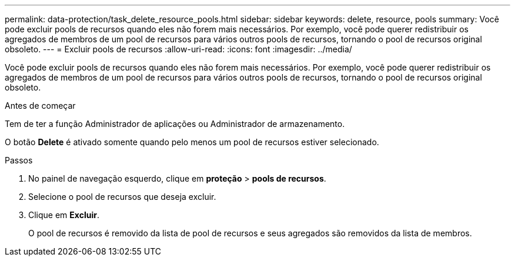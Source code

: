 ---
permalink: data-protection/task_delete_resource_pools.html 
sidebar: sidebar 
keywords: delete, resource, pools 
summary: Você pode excluir pools de recursos quando eles não forem mais necessários. Por exemplo, você pode querer redistribuir os agregados de membros de um pool de recursos para vários outros pools de recursos, tornando o pool de recursos original obsoleto. 
---
= Excluir pools de recursos
:allow-uri-read: 
:icons: font
:imagesdir: ../media/


[role="lead"]
Você pode excluir pools de recursos quando eles não forem mais necessários. Por exemplo, você pode querer redistribuir os agregados de membros de um pool de recursos para vários outros pools de recursos, tornando o pool de recursos original obsoleto.

.Antes de começar
Tem de ter a função Administrador de aplicações ou Administrador de armazenamento.

O botão *Delete* é ativado somente quando pelo menos um pool de recursos estiver selecionado.

.Passos
. No painel de navegação esquerdo, clique em *proteção* > *pools de recursos*.
. Selecione o pool de recursos que deseja excluir.
. Clique em *Excluir*.
+
O pool de recursos é removido da lista de pool de recursos e seus agregados são removidos da lista de membros.


